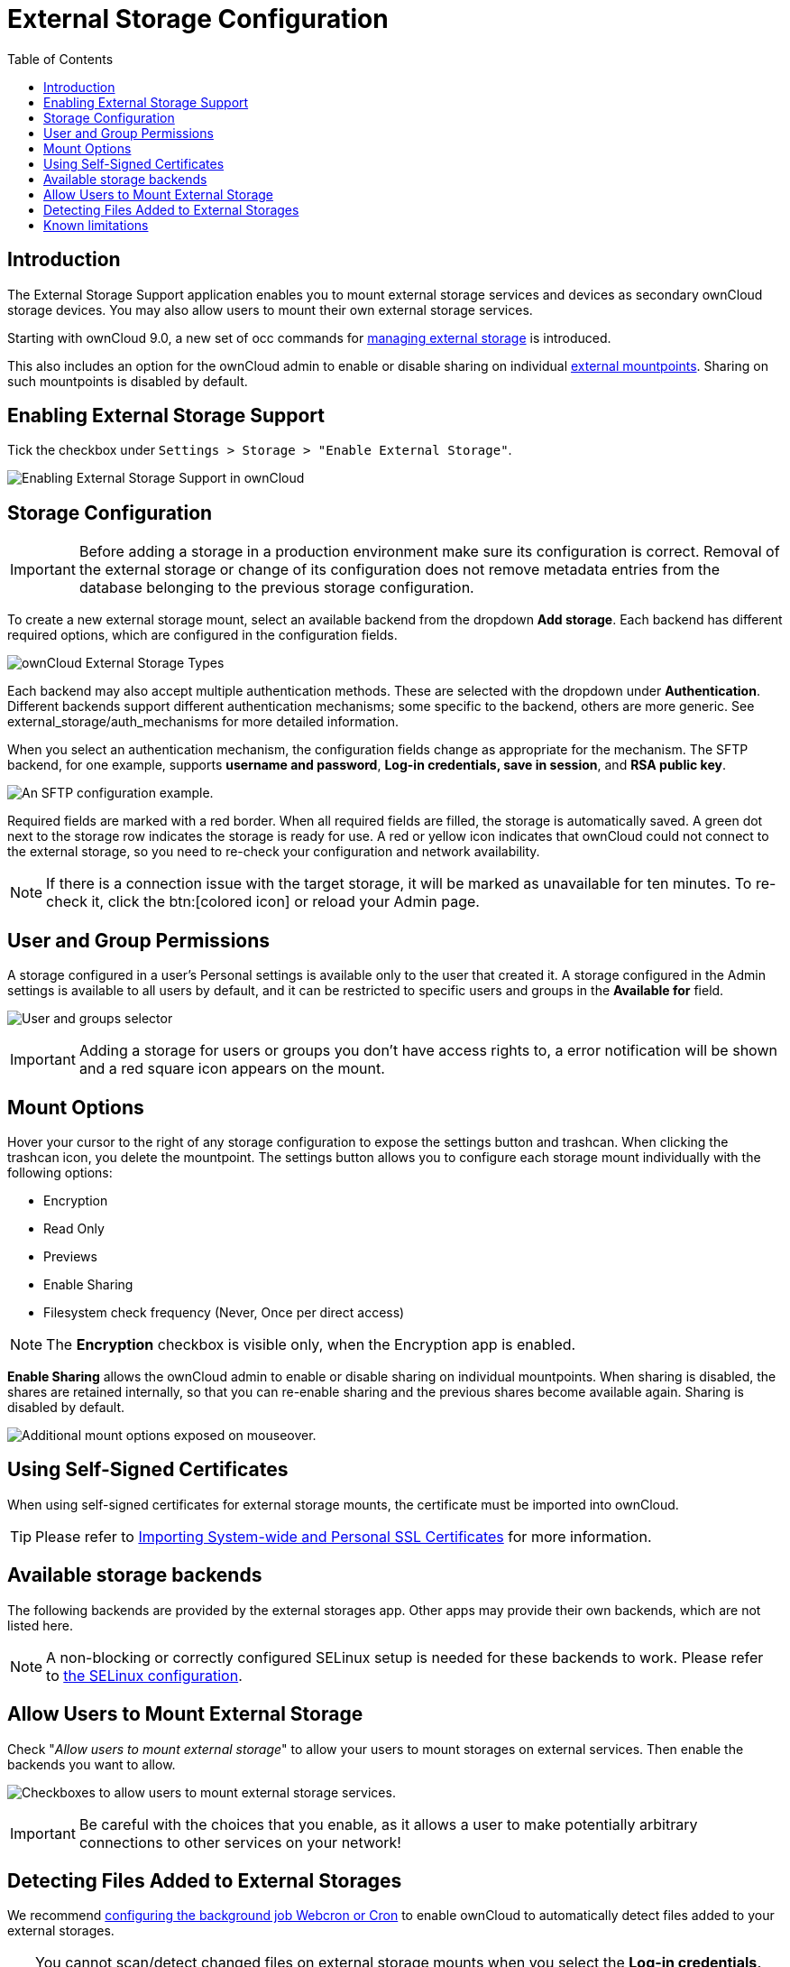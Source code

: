 = External Storage Configuration
:toc: right
:toclevels: 1
:page-aliases: go/admin-external-storage.adoc, \
configuration/files/external_storage_configuration_gui.adoc

== Introduction

The External Storage Support application enables you to mount external
storage services and devices as secondary ownCloud storage devices. You
may also allow users to mount their own external storage services.

Starting with ownCloud 9.0, a new set of occ commands for
xref:configuration/server/occ_command#files-external[managing external storage]
is introduced.

This also includes an option for the ownCloud admin to enable or disable sharing on individual
xref:mount-options[external mountpoints]. Sharing on such mountpoints is disabled by default.

== Enabling External Storage Support

Tick the checkbox under `Settings > Storage > "Enable External Storage"`.

image:configuration/files/external_storage/enable-app.png[Enabling External Storage Support in ownCloud]

== Storage Configuration

IMPORTANT: Before adding a storage in a production environment make sure its configuration is correct. Removal of the external storage or change of its configuration does not remove metadata entries from the database belonging to the previous storage configuration.

To create a new external storage mount, select an available backend from
the dropdown *Add storage*. Each backend has different required options,
which are configured in the configuration fields.

image:configuration/files/external_storage/external_storage_types.png[ownCloud External Storage Types]

Each backend may also accept multiple authentication methods. These are
selected with the dropdown under *Authentication*. Different backends
support different authentication mechanisms; some specific to the
backend, others are more generic. See external_storage/auth_mechanisms
for more detailed information.

When you select an authentication mechanism, the configuration fields
change as appropriate for the mechanism. The SFTP backend, for one
example, supports *username and password*, *Log-in credentials, save in
session*, and *RSA public key*.

image:configuration/files/external_storage/auth_mechanism.png[An SFTP configuration example.]

Required fields are marked with a red border. When all required fields
are filled, the storage is automatically saved. A green dot next to the
storage row indicates the storage is ready for use. A red or yellow icon
indicates that ownCloud could not connect to the external storage, so
you need to re-check your configuration and network availability.

NOTE: If there is a connection issue with the target storage, it will be marked as unavailable for ten minutes.
To re-check it, click the btn:[colored icon] or reload your Admin page.

== User and Group Permissions

A storage configured in a user’s Personal settings is available only to
the user that created it. A storage configured in the Admin settings is
available to all users by default, and it can be restricted to specific
users and groups in the *Available for* field.

image:configuration/files/external_storage/applicable.png[User and groups selector]

IMPORTANT: Adding a storage for users or groups you don't have access rights to, a error notification will be shown and a red square icon appears on the mount.

== Mount Options

Hover your cursor to the right of any storage configuration to expose
the settings button and trashcan. When clicking the trashcan icon, you delete the
mountpoint. The settings button allows you to configure each storage
mount individually with the following options:

* Encryption
* Read Only
* Previews
* Enable Sharing
* Filesystem check frequency (Never, Once per direct access)

NOTE: The *Encryption* checkbox is visible only, when the Encryption app is enabled.

*Enable Sharing* allows the ownCloud admin to enable or disable sharing
on individual mountpoints. When sharing is disabled, the shares are
retained internally, so that you can re-enable sharing and the previous
shares become available again. Sharing is disabled by default.

image:configuration/files/external_storage/mount_options.png[Additional mount options exposed on mouseover.]

== Using Self-Signed Certificates

When using self-signed certificates for external storage mounts, the
certificate must be imported into ownCloud.

TIP: Please refer to xref:configuration/server/import_ssl_cert.adoc[Importing System-wide and Personal SSL Certificates] for more information.

== Available storage backends

The following backends are provided by the external storages app. Other
apps may provide their own backends, which are not listed here.

NOTE: A non-blocking or correctly configured SELinux setup is needed for these backends to work. Please refer to xref:installation/selinux_configuration.adoc[the SELinux configuration].

== Allow Users to Mount External Storage

Check "__Allow users to mount external storage__" to allow your users
to mount storages on external services. Then enable the backends you want to allow.

image:configuration/files/external_storage/user_mounts.png[Checkboxes to allow users to mount external storage services.]

IMPORTANT: Be careful with the choices that you enable, as it allows a user to make potentially arbitrary
connections to other services on your network!

== Detecting Files Added to External Storages

We recommend xref:configuration/server/background_jobs_configuration.adoc[configuring the background job Webcron or Cron] to enable ownCloud to automatically detect files added to your external storages.

TIP: You cannot scan/detect changed files on external storage mounts when you select the
*Log-in credentials, save in session* authentication mechanism. However, there is a workaround,
and that is to use Ajax cron mode.
See xref:configuration/files/external_storage/auth_mechanisms.adoc#password-based-mechanisms[Password-based Mechanisms] for more information.

ownCloud may not always be able to find out what has been changed remotely
(files changed without going through ownCloud), especially when it’s very deep
in the folder hierarchy of the external storage.

You might need to setup a cron job that runs

[source,console,subs="attributes+"]
----
{occ-command-example-prefix} files:scan --all`
----

Alternatively, replace `--all` with the user name to trigger a rescan of the user’s files periodically,
for example every 15 minutes, which includes the mounted external storage.

TIP: See xref:configuration/server/occ_command.adoc#the-filesscan-command[the occ’s file operations] for more information.

== Known limitations

- Removal of the external storage or change of its configuration does not remove metadata entries belonging to the previous storage configuration. This may impact performance of the installation as previous configuration metadata entries get orphaned. Removal of orphaned entries requires manual deletion of orphaned storage cache by its storage id. 
